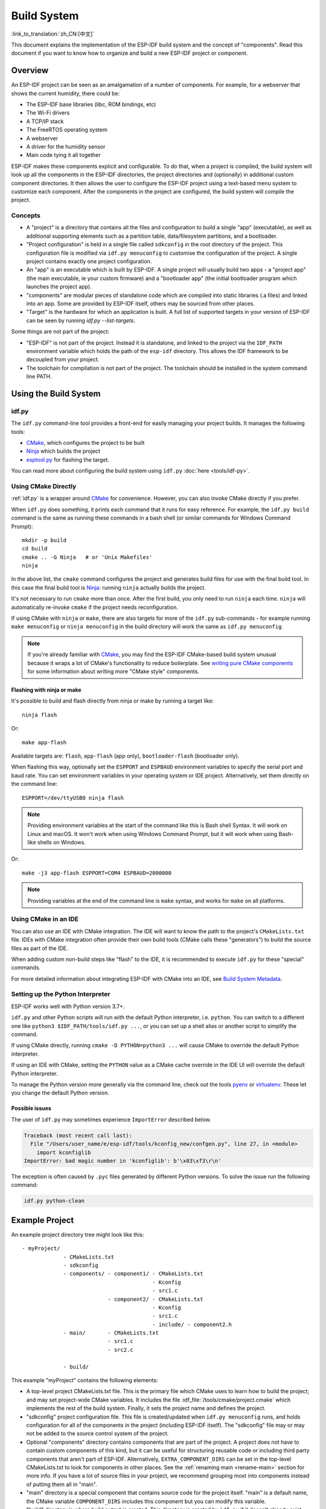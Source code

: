 Build System
************

:link_to_translation:`zh_CN:[中文]`

This document explains the implementation of the ESP-IDF build system and the concept of "components". Read this document if you want to know how to organize and build a new ESP-IDF project or component.

Overview
========

An ESP-IDF project can be seen as an amalgamation of a number of components. For example, for a webserver that shows the current humidity, there could be:

- The ESP-IDF base libraries (libc, ROM bindings, etc)
- The Wi-Fi drivers
- A TCP/IP stack
- The FreeRTOS operating system
- A webserver
- A driver for the humidity sensor
- Main code tying it all together

ESP-IDF makes these components explicit and configurable. To do that, when a project is compiled, the build system will look up all the components in the ESP-IDF directories, the project directories and (optionally) in additional custom component directories. It then allows the user to configure the ESP-IDF project using a text-based menu system to customize each component. After the components in the project are configured, the build system will compile the project.

Concepts
--------

- A "project" is a directory that contains all the files and configuration to build a single "app" (executable), as well as additional supporting elements such as a partition table, data/filesystem partitions, and a bootloader.

- "Project configuration" is held in a single file called ``sdkconfig`` in the root directory of the project. This configuration file is modified via ``idf.py menuconfig`` to customise the configuration of the project. A single project contains exactly one project configuration.

- An "app" is an executable which is built by ESP-IDF. A single project will usually build two apps - a "project app" (the main executable, ie your custom firmware) and a "bootloader app" (the initial bootloader program which launches the project app).

- "components" are modular pieces of standalone code which are compiled into static libraries (.a files) and linked into an app. Some are provided by ESP-IDF itself, others may be sourced from other places.

- "Target" is the hardware for which an application is built. A full list of supported targets in your version of ESP-IDF can be seen by running `idf.py --list-targets`.

Some things are not part of the project:

- "ESP-IDF" is not part of the project. Instead it is standalone, and linked to the project via the ``IDF_PATH`` environment variable which holds the path of the ``esp-idf`` directory. This allows the IDF framework to be decoupled from your project.

- The toolchain for compilation is not part of the project. The toolchain should be installed in the system command line PATH.

Using the Build System
======================

.. _idf.py:

idf.py
------

The ``idf.py`` command-line tool provides a front-end for easily managing your project builds. It manages the following tools:

- CMake_, which configures the project to be built
- Ninja_ which builds the project
- `esptool.py`_ for flashing the target.

You can read more about configuring the build system using ``idf.py`` :doc:`here <tools/idf-py>`.

Using CMake Directly
--------------------

:ref:`idf.py` is a wrapper around CMake_ for convenience. However, you can also invoke CMake directly if you prefer.

.. highlight:: bash

When ``idf.py`` does something, it prints each command that it runs for easy reference. For example, the ``idf.py build`` command is the same as running these commands in a bash shell (or similar commands for Windows Command Prompt)::

  mkdir -p build
  cd build
  cmake .. -G Ninja   # or 'Unix Makefiles'
  ninja

In the above list, the ``cmake`` command configures the project and generates build files for use with the final build tool. In this case the final build tool is Ninja_: running ``ninja`` actually builds the project.

It's not necessary to run ``cmake`` more than once. After the first build, you only need to run ``ninja`` each time. ``ninja`` will automatically re-invoke ``cmake`` if the project needs reconfiguration.

If using CMake with ``ninja`` or ``make``, there are also targets for more of the ``idf.py`` sub-commands - for example running ``make menuconfig`` or ``ninja menuconfig`` in the build directory will work the same as ``idf.py menuconfig``.

.. note::
   If you're already familiar with CMake_, you may find the ESP-IDF CMake-based build system unusual because it wraps a lot of CMake's functionality to reduce boilerplate. See `writing pure CMake components`_ for some information about writing more "CMake style" components.

.. _flash-with-ninja-or-make:

Flashing with ninja or make
^^^^^^^^^^^^^^^^^^^^^^^^^^^

It's possible to build and flash directly from ninja or make by running a target like::

  ninja flash

Or::

  make app-flash

Available targets are: ``flash``, ``app-flash`` (app only), ``bootloader-flash`` (bootloader only).

When flashing this way, optionally set the ``ESPPORT`` and ``ESPBAUD`` environment variables to specify the serial port and baud rate. You can set environment variables in your operating system or IDE project. Alternatively, set them directly on the command line::

  ESPPORT=/dev/ttyUSB0 ninja flash

.. note:: Providing environment variables at the start of the command like this is Bash shell Syntax. It will work on Linux and macOS. It won't work when using Windows Command Prompt, but it will work when using Bash-like shells on Windows.

Or::

  make -j3 app-flash ESPPORT=COM4 ESPBAUD=2000000

.. note:: Providing variables at the end of the command line is ``make`` syntax, and works for ``make`` on all platforms.

Using CMake in an IDE
---------------------

You can also use an IDE with CMake integration. The IDE will want to know the path to the project's ``CMakeLists.txt`` file. IDEs with CMake integration often provide their own build tools (CMake calls these "generators") to build the source files as part of the IDE.

When adding custom non-build steps like "flash" to the IDE, it is recommended to execute ``idf.py`` for these "special" commands.

For more detailed information about integrating ESP-IDF with CMake into an IDE, see `Build System Metadata`_.

.. _setting-python-interpreter:

Setting up the Python Interpreter
---------------------------------

ESP-IDF works well with Python version 3.7+.

``idf.py`` and other Python scripts will run with the default Python interpreter, i.e. ``python``. You can switch to a different one like ``python3 $IDF_PATH/tools/idf.py ...``, or you can set up a shell alias or another script to simplify the command.

If using CMake directly, running ``cmake -D PYTHON=python3 ...`` will cause CMake to override the default Python interpreter.

If using an IDE with CMake, setting the ``PYTHON`` value as a CMake cache override in the IDE UI will override the default Python interpreter.

To manage the Python version more generally via the command line, check out the tools pyenv_ or virtualenv_. These let you change the default Python version.

Possible issues
^^^^^^^^^^^^^^^^^^^^^

The user of ``idf.py`` may sometimes experience ``ImportError`` described below.

.. code-block:: none

    Traceback (most recent call last):
      File "/Users/user_name/e/esp-idf/tools/kconfig_new/confgen.py", line 27, in <module>
        import kconfiglib
    ImportError: bad magic number in 'kconfiglib': b'\x03\xf3\r\n'

The exception is often caused by ``.pyc`` files generated by different Python versions. To solve the issue run the following command:

.. code-block:: bash

    idf.py python-clean

.. _example-project-structure:

Example Project
===============

.. highlight:: none

An example project directory tree might look like this::

    - myProject/
                 - CMakeLists.txt
                 - sdkconfig
                 - components/ - component1/ - CMakeLists.txt
                                             - Kconfig
                                             - src1.c
                               - component2/ - CMakeLists.txt
                                             - Kconfig
                                             - src1.c
                                             - include/ - component2.h
                 - main/       - CMakeLists.txt
                               - src1.c
                               - src2.c

                 - build/

This example "myProject" contains the following elements:

- A top-level project CMakeLists.txt file. This is the primary file which CMake uses to learn how to build the project; and may set project-wide CMake variables. It includes the file :idf_file:`/tools/cmake/project.cmake` which implements the rest of the build system. Finally, it sets the project name and defines the project.

- "sdkconfig" project configuration file. This file is created/updated when ``idf.py menuconfig`` runs, and holds configuration for all of the components in the project (including ESP-IDF itself). The "sdkconfig" file may or may not be added to the source control system of the project.

- Optional "components" directory contains components that are part of the project. A project does not have to contain custom components of this kind, but it can be useful for structuring reusable code or including third party components that aren't part of ESP-IDF. Alternatively, ``EXTRA_COMPONENT_DIRS`` can be set in the top-level CMakeLists.txt to look for components in other places. See the :ref:`renaming main <rename-main>` section for more info. If you have a lot of source files in your project, we recommend grouping most into components instead of putting them all in "main".

- "main" directory is a special component that contains source code for the project itself. "main" is a default name, the CMake variable ``COMPONENT_DIRS`` includes this component but you can modify this variable.

- "build" directory is where build output is created. This directory is created by ``idf.py`` if it doesn't already exist. CMake configures the project and generates interim build files in this directory. Then, after the main build process is run, this directory will also contain interim object files and libraries as well as final binary output files. This directory is usually not added to source control or distributed with the project source code.

Component directories each contain a component ``CMakeLists.txt`` file. This file contains variable definitions to control the build process of the component, and its integration into the overall project. See `Component CMakeLists Files`_ for more details.

Each component may also include a ``Kconfig`` file defining the `component configuration`_ options that can be set via ``menuconfig``. Some components may also include ``Kconfig.projbuild`` and ``project_include.cmake`` files, which are special files for `overriding parts of the project`_.

Project CMakeLists File
=======================

Each project has a single top-level ``CMakeLists.txt`` file that contains build settings for the entire project. By default, the project CMakeLists can be quite minimal.

Minimal Example CMakeLists
--------------------------

.. highlight:: cmake

Minimal project::

      cmake_minimum_required(VERSION 3.5)
      include($ENV{IDF_PATH}/tools/cmake/project.cmake)
      project(myProject)

.. _project-mandatory-parts:

Mandatory Parts
---------------

The inclusion of these three lines, in the order shown above, is necessary for every project:

- ``cmake_minimum_required(VERSION 3.5)`` tells CMake the minimum version that is required to build the project. ESP-IDF is designed to work with CMake 3.5 or newer. This line must be the first line in the CMakeLists.txt file.
- ``include($ENV{IDF_PATH}/tools/cmake/project.cmake)`` pulls in the rest of the CMake functionality to configure the project, discover all the components, etc.
- ``project(myProject)`` creates the project itself, and specifies the project name. The project name is used for the final binary output files of the app - ie ``myProject.elf``, ``myProject.bin``. Only one project can be defined per CMakeLists file.

.. _optional_project_variable:

Optional Project Variables
--------------------------

These variables all have default values that can be overridden for custom behaviour. Look in :idf_file:`/tools/cmake/project.cmake` for all of the implementation details.

- ``COMPONENT_DIRS``: Directories to search for components. Defaults to ``IDF_PATH/components``, ``PROJECT_DIR/components``, and ``EXTRA_COMPONENT_DIRS``. Override this variable if you don't want to search for components in these places.

- ``EXTRA_COMPONENT_DIRS``: Optional list of additional directories to search for components. Paths can be relative to the project directory, or absolute.

- ``COMPONENTS``: A list of component names to build into the project. Defaults to all components found in the ``COMPONENT_DIRS`` directories. Use this variable to "trim down" the project for faster build times. Note that any component which "requires" another component via the REQUIRES or PRIV_REQUIRES arguments on component registration will automatically have it added to this list, so the ``COMPONENTS`` list can be very short.

Any paths in these variables can be absolute paths, or set relative to the project directory.

To set these variables, use the `cmake set command <cmake set_>`_ ie ``set(VARIABLE "VALUE")``. The ``set()`` commands should be placed after the ``cmake_minimum(...)`` line but before the ``include(...)`` line.

.. _rename-main:

Renaming ``main`` component
----------------------------

The build system provides special treatment to the ``main`` component. It is a component that gets automatically added to the build provided that it is in the expected location, PROJECT_DIR/main. All other components in the build are also added as its dependencies, saving the user from hunting down dependencies and providing a build that works right out of the box. Renaming the ``main`` component causes the loss of these behind-the-scenes heavy lifting, requiring the user to specify the location of the newly renamed component and manually specifying its dependencies. Specifically, the steps to renaming ``main`` are as follows:

1. Rename ``main`` directory.
2. Set ``EXTRA_COMPONENT_DIRS`` in the project CMakeLists.txt to include the renamed ``main`` directory.
3. Specify the dependencies in the renamed component's CMakeLists.txt file via REQUIRES or PRIV_REQUIRES arguments :ref:`on component registration<cmake_minimal_component_cmakelists>`.


Overriding default build specifications
---------------------------------------

The build sets some global build specifications (compile flags, definitions, etc.) that gets used in compiling all sources from all components.

.. highlight:: cmake

For example, one of the default build specifications set is the compile option ``-Wextra``. Suppose a user wants to use override this with ``-Wno-extra``,
it should be done after ``project()``::


    cmake_minimum_required(VERSION 3.5)
    include($ENV{IDF_PATH}/tools/cmake/project.cmake)
    project(myProject)

    idf_build_set_property(COMPILE_OPTIONS "-Wno-error" APPEND)

This ensures that the compile options set by the user won't be overriden by the default build specifications, since the latter are set inside ``project()``.

.. _component-directories:

Component CMakeLists Files
==========================

Each project contains one or more components. Components can be part of ESP-IDF, part of the project's own components directory, or added from custom component directories (:ref:`see above <component-directories>`).

A component is any directory in the ``COMPONENT_DIRS`` list which contains a ``CMakeLists.txt`` file.

Searching for Components
------------------------

The list of directories in ``COMPONENT_DIRS`` is searched for the project's components. Directories in this list can either be components themselves (ie they contain a `CMakeLists.txt` file), or they can be top-level directories whose sub-directories are components.

When CMake runs to configure the project, it logs the components included in the build. This list can be useful for debugging the inclusion/exclusion of certain components.

.. _cmake-components-same-name:

Multiple components with the same name
--------------------------------------

When ESP-IDF is collecting all the components to compile, it will do this in the order specified by ``COMPONENT_DIRS``; by default, this means ESP-IDF's internal components first (``IDF_PATH/components``), then any components in directories specified in ``EXTRA_COMPONENT_DIRS``, and finally the project's components (``PROJECT_DIR/components``). If two or more of these directories contain component sub-directories with the same name, the component in the last place searched is used. This allows, for example, overriding ESP-IDF components with a modified version by copying that component from the ESP-IDF components directory to the project components directory and then modifying it there. If used in this way, the ESP-IDF directory itself can remain untouched.

.. note:: If a component is overridden in an existing project by moving it to a new location, the project will not automatically see the new component path. Run ``idf.py reconfigure`` (or delete the project build folder) and then build again.

.. _cmake_minimal_component_cmakelists:

Minimal Component CMakeLists
----------------------------

.. highlight:: cmake

The minimal component ``CMakeLists.txt`` file simply registers the component to the build system using ``idf_component_register``::

  idf_component_register(SRCS "foo.c" "bar.c"
                         INCLUDE_DIRS "include"
                         REQUIRES mbedtls)

- ``SRCS`` is a list of source files (``*.c``, ``*.cpp``, ``*.cc``, ``*.S``). These source files will be compiled into the component library.
- ``INCLUDE_DIRS`` is a list of directories to add to the global include search path for any component which requires this component, and also the main source files.
- ``REQUIRES`` is not actually required, but it is very often required to declare what other components this component will use. See :ref:`component requirements`.

A library with the name of the component will be built and linked into the final app.

Directories are usually specified relative to the ``CMakeLists.txt`` file itself, although they can be absolute.

There are other arguments that can be passed to ``idf_component_register``. These arguments are discussed :ref:`here<cmake-component-register>`.

See `example component requirements`_ and  `example component CMakeLists`_ for more complete component ``CMakeLists.txt`` examples.

.. _component variables:

Preset Component Variables
--------------------------

The following component-specific variables are available for use inside component CMakeLists, but should not be modified:

- ``COMPONENT_DIR``: The component directory. Evaluates to the absolute path of the directory containing ``CMakeLists.txt``. The component path cannot contain spaces. This is the same as the ``CMAKE_CURRENT_SOURCE_DIR`` variable.
- ``COMPONENT_NAME``: Name of the component. Same as the name of the component directory.
- ``COMPONENT_ALIAS``: Alias of the library created internally by the build system for the component.
- ``COMPONENT_LIB``: Name of the library created internally by the build system for the component.

The following variables are set at the project level, but available for use in component CMakeLists:

- ``CONFIG_*``: Each value in the project configuration has a corresponding variable available in cmake. All names begin with ``CONFIG_``. :doc:`More information here </api-reference/kconfig>`.
- ``ESP_PLATFORM``: Set to 1 when the CMake file is processed within ESP-IDF build system.

Build/Project Variables
------------------------

The following are some project/build variables that are available as build properties and whose values can be queried using ``idf_build_get_property``
from the component CMakeLists.txt:

- ``PROJECT_NAME``: Name of the project, as set in project CMakeLists.txt file.
- ``PROJECT_DIR``: Absolute path of the project directory containing the project CMakeLists. Same as the ``CMAKE_SOURCE_DIR`` variable.
- ``COMPONENTS``: Names of all components that are included in this build, formatted as a semicolon-delimited CMake list.
- ``IDF_VER``: Git version of ESP-IDF (produced by ``git describe``)
- ``IDF_VERSION_MAJOR``, ``IDF_VERSION_MINOR``, ``IDF_VERSION_PATCH``: Components of ESP-IDF version, to be used in conditional expressions. Note that this information is less precise than that provided by ``IDF_VER`` variable. ``v4.0-dev-*``, ``v4.0-beta1``, ``v4.0-rc1`` and ``v4.0`` will all have the same values of ``IDF_VERSION_*`` variables, but different ``IDF_VER`` values.
- ``IDF_TARGET``: Name of the target for which the project is being built.
- ``PROJECT_VER``: Project version.

  * If :ref:`CONFIG_APP_PROJECT_VER_FROM_CONFIG` option is set, the value of :ref:`CONFIG_APP_PROJECT_VER` will be used.
  * Else, if ``PROJECT_VER`` variable is set in project CMakeLists.txt file, its value will be used.
  * Else, if the ``PROJECT_DIR/version.txt`` exists, its contents will be used as ``PROJECT_VER``.
  * Else, if the project is located inside a Git repository, the output of git describe will be used.
  * Otherwise, ``PROJECT_VER`` will be "1".

Other build properties are listed :ref:`here<cmake-build-properties>`.

.. _component_build_control:

Controlling Component Compilation
---------------------------------

.. highlight:: cmake

To pass compiler options when compiling source files belonging to a particular component, use the `target_compile_options`_ function::

  target_compile_options(${COMPONENT_LIB} PRIVATE -Wno-unused-variable)

To apply the compilation flags to a single source file, use the CMake `set_source_files_properties`_ command::

    set_source_files_properties(mysrc.c
        PROPERTIES COMPILE_FLAGS
        -Wno-unused-variable
    )

This can be useful if there is upstream code that emits warnings.

When using these commands, place them after the call to ``idf_component_register`` in the component CMakeLists file.

.. _component-configuration:

Component Configuration
=======================

Each component can also have a ``Kconfig`` file, alongside ``CMakeLists.txt``. This contains configuration settings to add to the configuration menu for this component.

These settings are found under the "Component Settings" menu when menuconfig is run.

To create a component Kconfig file, it is easiest to start with one of the Kconfig files distributed with ESP-IDF.

For an example, see `Adding conditional configuration`_.

Preprocessor Definitions
========================

The ESP-IDF build system adds the following C preprocessor definitions on the command line:

- ``ESP_PLATFORM`` : Can be used to detect that build happens within ESP-IDF.
- ``IDF_VER`` : Defined to a git version string.  E.g. ``v2.0`` for a tagged release or ``v1.0-275-g0efaa4f`` for an arbitrary commit.

.. _component requirements:

Component Requirements
======================

When compiling each component, the ESP-IDF build system recursively evaluates its dependencies. This means each component needs to declare the components that it depends on ("requires").

When writing a component
------------------------

.. code-block:: cmake

   idf_component_register(...
                          REQUIRES mbedtls
                          PRIV_REQUIRES console spiffs)

- ``REQUIRES`` should be set to all components whose header files are #included from the *public* header files of this component.

- ``PRIV_REQUIRES`` should be set to all components whose header files are #included from *any source files* in this component, unless already listed in ``REQUIRES``. Also any component which is required to be linked in order for this component to function correctly.

- The values of ``REQUIRES`` and ``PRIV_REQUIRES`` should not depend on any configuration choices (``CONFIG_xxx`` macros). This is because requirements are expanded before configuration is loaded. Other component variables (like include paths or source files) can depend on configuration choices.

- Not setting either or both ``REQUIRES`` variables is fine. If the component has no requirements except for the `Common component requirements`_ needed for RTOS, libc, etc.

If a components only supports some target chips (values of ``IDF_TARGET``) then it can specify ``REQUIRED_IDF_TARGETS`` in the ``idf_component_register`` call to express these requirements. In this case the build system will generate an error if the component is included into the build, but does not support the selected target.

.. note:: In CMake terms, ``REQUIRES`` & ``PRIV_REQUIRES`` are approximate wrappers around the CMake functions ``target_link_libraries(... PUBLIC ...)`` and ``target_link_libraries(... PRIVATE ...)``.

.. _example component requirements:

Example of component requirements
---------------------------------

Imagine there is a ``car`` component, which uses the ``engine`` component, which uses the ``spark_plug`` component:

.. code-block:: none

    - autoProject/
                 - CMakeLists.txt
                 - components/ - car/ - CMakeLists.txt
                                         - car.c
                                         - car.h
                               - engine/ - CMakeLists.txt
                                         - engine.c
                                         - include/ - engine.h
                               - spark_plug/  - CMakeLists.txt
                                              - spark_plug.c
                                              - spark_plug.h

Car component
^^^^^^^^^^^^^

.. highlight:: c

The ``car.h`` header file is the public interface for the ``car`` component. This header includes ``engine.h`` directly because it uses some declarations from this header::

  /* car.h */
  #include "engine.h"

  #ifdef ENGINE_IS_HYBRID
  #define CAR_MODEL "Hybrid"
  #endif

And car.c includes ``car.h`` as well::

  /* car.c */
  #include "car.h"

This means the ``car/CMakeLists.txt`` file needs to declare that ``car`` requires ``engine``:

.. code-block:: cmake

  idf_component_register(SRCS "car.c"
                    INCLUDE_DIRS "."
                    REQUIRES engine)

- ``SRCS`` gives the list of source files in the ``car`` component.
- ``INCLUDE_DIRS`` gives the list of public include directories for this component. Because the public interface is ``car.h``, the directory containing ``car.h`` is listed here.
- ``REQUIRES`` gives the list of components required by the public interface of this component. Because ``car.h`` is a public header and includes a header from ``engine``, we include ``engine`` here. This makes sure that any other component which includes ``car.h`` will be able to recursively include the required ``engine.h`` also.

Engine component
^^^^^^^^^^^^^^^^

.. highlight:: c

The ``engine`` component also has a public header file ``include/engine.h``, but this header is simpler::

  /* engine.h */
  #define ENGINE_IS_HYBRID

  void engine_start(void);

The implementation is in ``engine.c``::

  /* engine.c */
  #include "engine.h"
  #include "spark_plug.h"

  ...

In this component, ``engine`` depends on ``spark_plug`` but this is a private dependency. ``spark_plug.h`` is needed to compile ``engine.c``, but not needed to include ``engine.h``.

This means that the ``engine/CMakeLists.txt`` file can use ``PRIV_REQUIRES``:

.. code-block:: cmake

  idf_component_register(SRCS "engine.c"
                    INCLUDE_DIRS "include"
                    PRIV_REQUIRES spark_plug)

As a result, source files in the ``car`` component don't need the ``spark_plug`` include directories added to their compiler search path. This can speed up compilation, and stops compiler command lines from becoming longer than necessary.

Spark Plug Component
^^^^^^^^^^^^^^^^^^^^

The ``spark_plug`` component doesn't depend on anything else. It has a public header file ``spark_plug.h``, but this doesn't include headers from any other components.

This means that the ``spark_plug/CMakeLists.txt`` file doesn't need any ``REQUIRES`` or ``PRIV_REQUIRES`` clauses:

.. code-block:: cmake

  idf_component_register(SRCS "spark_plug.c"
                    INCLUDE_DIRS ".")


Source File Include Directories
-------------------------------

Each component's source file is compiled with these include path directories, as specified in the passed arguments to ``idf_component_register``:

.. code-block:: cmake

  idf_component_register(..
                         INCLUDE_DIRS "include"
                         PRIV_INCLUDE_DIRS "other")


- The current component's ``INCLUDE_DIRS`` and ``PRIV_INCLUDE_DIRS``.
- The ``INCLUDE_DIRS`` belonging to all other components listed in the ``REQUIRES`` and ``PRIV_REQUIRES`` parameters (ie all the current component's public and private dependencies).
- Recursively, all of the ``INCLUDE_DIRS`` of those components ``REQUIRES`` lists (ie all public dependencies of this component's dependencies, recursively expanded).

Main component requirements
---------------------------

The component named ``main`` is special because it automatically requires all other components in the build. So it's not necessary to pass ``REQUIRES`` or ``PRIV_REQUIRES`` to this component. See :ref:`renaming main <rename-main>` for a description of what needs to be changed if no longer using the ``main`` component.

.. _component-common-requirements:

Common component requirements
-----------------------------

To avoid duplication, every component automatically requires some "common" IDF components even if they are not mentioned explicitly. Headers from these components can always be included.

The list of common components is: cxx, newlib, freertos, esp_hw_support, heap, log, lwip, soc, hal, esp_rom, esp_common, esp_system.

Including components in the build
----------------------------------

- By default, every component is included in the build.
- If you set the ``COMPONENTS`` variable to a minimal list of components used directly by your project, then the build will expand to also include required components. The full list of components will be:

  - Components mentioned explicitly in ``COMPONENTS``.
  - Those components' requirements (evaluated recursively).
  - The "common" components that every component depends on.

- Setting ``COMPONENTS`` to the minimal list of required components can significantly reduce compile times.

.. _component-circular-dependencies:

Circular Dependencies
---------------------

It's possible for a project to contain Component A that requires (``REQUIRES`` or ``PRIV_REQUIRES``) Component B, and Component B that requires Component A. This is known as a dependency cycle or a circular dependency.

CMake will usually handle circular dependencies automatically by repeating the component library names twice on the linker command line. However this strategy doesn't always work, and it's possible the build will fail with a linker error about "Undefined reference to ...", referencing a symbol defined by one of the components inside the circular dependency. This is particularly likely if there is a large circular dependency, i.e. A->B->C->D->A.

The best solution is to restructure the components to remove the circular dependency. In most cases, a software architecture without circular dependencies has desirable properties of modularity and clean layering and will be more maintainable in the long term. However, removing circular dependencies is not always possible.

To bypass a linker error caused by a circular dependency, the simplest workaround is to increase the CMake `LINK_INTERFACE_MULTIPLICITY`_ property of one of the component libraries. This causes CMake to repeat this library and its dependencies more than two times on the linker command line.

For example:

.. code-block:: cmake

    set_property(TARGET ${COMPONENT_LIB} APPEND PROPERTY LINK_INTERFACE_MULTIPLICITY 3)

- This line should be placed after ``idf_component_register`` in the component CMakeLists.txt file.
- If possible, place this line in the component that creates the circular dependency by depending on a lot of other components. However, the line can be placed inside any component that is part of the cycle. Choosing the component that owns the source file shown in the linker error message, or the component that defines the symbol(s) mentioned in the linker error message, is a good place to start.
- Usually increasing the value to 3 (default is 2) is enough, but if this doesn't work then try increasing the number further.
- Adding this option will make the linker command line longer, and the linking stage slower.

Advanced Workaround: Undefined Symbols
^^^^^^^^^^^^^^^^^^^^^^^^^^^^^^^^^^^^^^

If only one or two symbols is causing a circular dependency, and all other dependencies are linear, then there is an alternative method to avoid linker errors: Specify the specific symbols required for the "reverse" dependency as undefined symbols at link time.

For example, if component A depends on component B but component B also needs to reference ``reverse_ops`` from component A (but nothing else), then you can add a line like the following to the component B CMakeLists.txt to resolve the cycle at link time:

.. code-block:: cmake

    # This symbol is provided by 'Component A' at link time
    target_link_libraries(${COMPONENT_LIB} INTERFACE "-u reverse_ops")

- The ``-u`` argument means that the linker will always include this symbol in the link, regardless of dependency ordering.
- This line should be placed after ``idf_component_register`` in the component CMakeLists.txt file.
- If 'Component B' doesn't need to access any headers of 'Component A', only link to a few symbol(s), then this line can be used instead of any ``REQUIRES`` from B to A. This further simplifies the component structure in the build system.

See the `target_link_libraries`_ documentation for more information about this CMake function.

.. _component-requirements-implementation:

Requirements in the build system implementation
-----------------------------------------------

- Very early in the CMake configuration process, the script ``expand_requirements.cmake`` is run. This script does a partial evaluation of all component CMakeLists.txt files and builds a graph of component requirements (this :ref:`graph may have cycles <component-circular-dependencies>`). The graph is used to generate a file ``component_depends.cmake`` in the build directory.
- The main CMake process then includes this file and uses it to determine the list of components to include in the build (internal ``BUILD_COMPONENTS`` variable). The ``BUILD_COMPONENTS`` variable is sorted so dependencies are listed first, however as the component dependency graph has cycles this cannot be guaranteed for all components. The order should be deterministic given the same set of components and component dependencies.
- The value of ``BUILD_COMPONENTS`` is logged by CMake as "Component names: "
- Configuration is then evaluated for the components included in the build.
- Each component is included in the build normally and the CMakeLists.txt file is evaluated again to add the component libraries to the build.

Component Dependency Order
^^^^^^^^^^^^^^^^^^^^^^^^^^

The order of components in the ``BUILD_COMPONENTS`` variable determines other orderings during the build:

- Order that :ref:`project_include.cmake` files are included into the project.
- Order that the list of header paths is generated for compilation (via ``-I`` argument). (Note that for a given component's source files, only that component's dependency's header paths are passed to the compiler.)

.. _override_project_config:

Overriding Parts of the Project
===============================

.. _project_include.cmake:

project_include.cmake
---------------------

For components that have build requirements which must be evaluated before any component CMakeLists files are evaluated, you can create a file called ``project_include.cmake`` in the component directory. This CMake file is included when ``project.cmake`` is evaluating the entire project.

``project_include.cmake`` files are used inside ESP-IDF, for defining project-wide build features such as ``esptool.py`` command line arguments and the ``bootloader`` "special app".

Unlike component ``CMakeLists.txt`` files, when including a ``project_include.cmake`` file the current source directory (``CMAKE_CURRENT_SOURCE_DIR`` and working directory) is the project directory. Use the variable ``COMPONENT_DIR`` for the absolute directory of the component.

Note that ``project_include.cmake`` isn't necessary for the most common component uses - such as adding include directories to the project, or ``LDFLAGS`` to the final linking step. These values can be customised via the ``CMakeLists.txt`` file itself. See `Optional Project Variables`_ for details.

``project_include.cmake`` files are included in the order given in ``BUILD_COMPONENTS`` variable (as logged by CMake). This means that a component's ``project_include.cmake`` file will be included after it's all dependencies' ``project_include.cmake`` files, unless both components are part of a dependency cycle. This is important if a ``project_include.cmake`` file relies on variables set by another component. See also :ref:`above<component-requirements-implementation>`.

Take great care when setting variables or targets in a ``project_include.cmake`` file. As the values are included into the top-level project CMake pass, they can influence or break functionality across all components!

KConfig.projbuild
-----------------

This is an equivalent to ``project_include.cmake`` for :ref:`component-configuration` KConfig files. If you want to include configuration options at the top-level of menuconfig, rather than inside the "Component Configuration" sub-menu, then these can be defined in the KConfig.projbuild file alongside the ``CMakeLists.txt`` file.

Take care when adding configuration values in this file, as they will be included across the entire project configuration. Where possible, it's generally better to create a KConfig file for :ref:`component-configuration`.

``project_include.cmake`` files are used inside ESP-IDF, for defining project-wide build features such as ``esptool.py`` command line arguments and the ``bootloader`` "special app".

.. _config_only_component:

Configuration-Only Components
=============================

Special components which contain no source files, only ``Kconfig.projbuild`` and ``KConfig``, can have a one-line ``CMakeLists.txt`` file which calls the function ``idf_component_register()`` with no arguments specified. This function will include the component in the project build, but no library will be built *and* no header files will be added to any include paths.

Debugging CMake
===============

For full details about CMake_ and CMake commands, see the `CMake v3.5 documentation`_.

Some tips for debugging the ESP-IDF CMake-based build system:

- When CMake runs, it prints quite a lot of diagnostic information including lists of components and component paths.
- Running ``cmake -DDEBUG=1`` will produce more verbose diagnostic output from the IDF build system.
- Running ``cmake`` with the ``--trace`` or ``--trace-expand`` options will give a lot of information about control flow. See the `cmake command line documentation`_.

When included from a project CMakeLists file, the ``project.cmake`` file defines some utility modules and global variables and then sets ``IDF_PATH`` if it was not set in the system environment.

It also defines an overridden custom version of the built-in CMake_ ``project`` function. This function is overridden to add all of the ESP-IDF specific project functionality.

.. _warn-undefined-variables:

Warning On Undefined Variables
------------------------------

By default, ``idf.py`` passes the ``--warn-uninitialized`` flag to CMake_ so it will print a warning if an undefined variable is referenced in the build. This can be very useful to find buggy CMake files.

If you don't want this behaviour, it can be disabled by passing ``--no-warnings`` to ``idf.py``.

Browse the :idf_file:`/tools/cmake/project.cmake` file and supporting functions in :idf:`/tools/cmake/` for more details.

.. _component_cmakelists_example:

Example Component CMakeLists
============================

Because the build environment tries to set reasonable defaults that will work most of the time, component ``CMakeLists.txt`` can be very small or even empty (see `Minimal Component CMakeLists`_). However, overriding `component variables`_ is usually required for some functionality.

Here are some more advanced examples of component CMakeLists files.

.. _add_conditional_config:

Adding conditional configuration
--------------------------------

The configuration system can be used to conditionally compile some files depending on the options selected in the project configuration.

.. highlight:: none

``Kconfig``::

    config FOO_ENABLE_BAR
        bool "Enable the BAR feature."
        help
            This enables the BAR feature of the FOO component.

``CMakeLists.txt``::

    set(srcs "foo.c" "more_foo.c")

    if(CONFIG_FOO_ENABLE_BAR)
        list(APPEND srcs "bar.c")
    endif()

   idf_component_register(SRCS "${srcs}"
                        ...)

This example makes use of the CMake `if <cmake if_>`_ function and `list APPEND <cmake list_>`_ function.

This can also be used to select or stub out an implementation, as such:

``Kconfig``::

    config ENABLE_LCD_OUTPUT
        bool "Enable LCD output."
        help
            Select this if your board has a LCD.

    config ENABLE_LCD_CONSOLE
        bool "Output console text to LCD"
        depends on ENABLE_LCD_OUTPUT
        help
            Select this to output debugging output to the lcd

    config ENABLE_LCD_PLOT
        bool "Output temperature plots to LCD"
        depends on ENABLE_LCD_OUTPUT
        help
            Select this to output temperature plots

.. highlight:: cmake

``CMakeLists.txt``::

    if(CONFIG_ENABLE_LCD_OUTPUT)
       set(srcs lcd-real.c lcd-spi.c)
    else()
       set(srcs lcd-dummy.c)
    endif()

    # We need font if either console or plot is enabled
    if(CONFIG_ENABLE_LCD_CONSOLE OR CONFIG_ENABLE_LCD_PLOT)
       list(APPEND srcs "font.c")
    endif()

    idf_component_register(SRCS "${srcs}"
                        ...)

Conditions which depend on the target
-------------------------------------

The current target is available to CMake files via ``IDF_TARGET`` variable.

In addition to that, if target ``xyz`` is used (``IDF_TARGET=xyz``), then Kconfig variable ``CONFIG_IDF_TARGET_XYZ`` will be set.

Note that component dependencies may depend on ``IDF_TARGET`` variable, but not on Kconfig variables. Also one can not use Kconfig variables in ``include`` statements in CMake files, but ``IDF_TARGET`` can be used in such context.


Source Code Generation
----------------------

Some components will have a situation where a source file isn't supplied with the component itself but has to be generated from another file. Say our component has a header file that consists of the converted binary data of a BMP file, converted using a hypothetical tool called bmp2h. The header file is then included in as C source file called graphics_lib.c::

    add_custom_command(OUTPUT logo.h
         COMMAND bmp2h -i ${COMPONENT_DIR}/logo.bmp -o log.h
         DEPENDS ${COMPONENT_DIR}/logo.bmp
         VERBATIM)

    add_custom_target(logo DEPENDS logo.h)
    add_dependencies(${COMPONENT_LIB} logo)

    set_property(DIRECTORY "${COMPONENT_DIR}" APPEND PROPERTY
         ADDITIONAL_MAKE_CLEAN_FILES logo.h)

This answer is adapted from the `CMake FAQ entry <cmake faq generated files_>`_, which contains some other examples that will also work with ESP-IDF builds.

In this example, logo.h will be generated in the current directory (the build directory) while logo.bmp comes with the component and resides under the component path. Because logo.h is a generated file, it should be cleaned when the project is cleaned. For this reason it is added to the `ADDITIONAL_MAKE_CLEAN_FILES`_ property.

.. note::

   If generating files as part of the project CMakeLists.txt file, not a component CMakeLists.txt, then use build property ``PROJECT_DIR`` instead of ``${COMPONENT_DIR}`` and ``${PROJECT_NAME}.elf`` instead of ``${COMPONENT_LIB}``.)

If a a source file from another component included ``logo.h``, then ``add_dependencies`` would need to be called to add a dependency between the two components, to ensure that the component source files were always compiled in the correct order.

.. _cmake_embed_data:

Embedding Binary Data
---------------------

Sometimes you have a file with some binary or text data that you'd like to make available to your component - but you don't want to reformat the file as C source.

You can specify argument ``EMBED_FILES`` in the component registration, giving space-delimited names of the files to embed::

  idf_component_register(...
                         EMBED_FILES server_root_cert.der)

Or if the file is a string, you can use the variable ``EMBED_TXTFILES``. This will embed the contents of the text file as a null-terminated string::

  idf_component_register(...
                         EMBED_TXTFILES server_root_cert.pem)

.. highlight:: c

The file's contents will be added to the .rodata section in flash, and are available via symbol names as follows::

  extern const uint8_t server_root_cert_pem_start[] asm("_binary_server_root_cert_pem_start");
  extern const uint8_t server_root_cert_pem_end[]   asm("_binary_server_root_cert_pem_end");

The names are generated from the full name of the file, as given in ``EMBED_FILES``. Characters /, ., etc. are replaced with underscores. The _binary prefix in the symbol name is added by objcopy and is the same for both text and binary files.

.. highlight:: cmake

To embed a file into a project, rather than a component, you can call the function ``target_add_binary_data`` like this::

  target_add_binary_data(myproject.elf "main/data.bin" TEXT)

Place this line after the ``project()`` line in your project CMakeLists.txt file. Replace ``myproject.elf`` with your project name. The final argument can be ``TEXT`` to embed a null-terminated string, or ``BINARY`` to embed the content as-is.

For an example of using this technique, see the "main" component of the file_serving example :example_file:`protocols/http_server/file_serving/main/CMakeLists.txt` - two files are loaded at build time and linked into the firmware.

.. highlight:: cmake

It is also possible embed a generated file::

  add_custom_command(OUTPUT my_processed_file.bin
                    COMMAND my_process_file_cmd my_unprocessed_file.bin)
  target_add_binary_data(my_target "my_processed_file.bin" BINARY)

In the example above, ``my_processed_file.bin`` is generated from ``my_unprocessed_file.bin`` through some command ``my_process_file_cmd``, then embedded into the target.

To specify a dependence on a target, use the ``DEPENDS`` argument::

  add_custom_target(my_process COMMAND ...)
  target_add_binary_data(my_target "my_embed_file.bin" BINARY DEPENDS my_process)

The ``DEPENDS`` argument to ``target_add_binary_data`` ensures that the target executes first.

Code and Data Placements
------------------------

ESP-IDF has a feature called linker script generation that enables components to define where its code and data will be placed in memory through linker fragment files. These files are processed by the build system, and is used to augment the linker script used for linking app binary. See :doc:`Linker Script Generation <linker-script-generation>` for a quick start guide as well as a detailed discussion of the mechanism.

.. _component-build-full-override:

Fully Overriding The Component Build Process
--------------------------------------------

.. highlight:: cmake

Obviously, there are cases where all these recipes are insufficient for a certain component, for example when the component is basically a wrapper around another third-party component not originally intended to be compiled under this build system. In that case, it's possible to forego the ESP-IDF build system entirely by using a CMake feature called ExternalProject_. Example component CMakeLists::

  # External build process for quirc, runs in source dir and
  # produces libquirc.a
  externalproject_add(quirc_build
      PREFIX ${COMPONENT_DIR}
      SOURCE_DIR ${COMPONENT_DIR}/quirc
      CONFIGURE_COMMAND ""
      BUILD_IN_SOURCE 1
      BUILD_COMMAND make CC=${CMAKE_C_COMPILER} libquirc.a
      INSTALL_COMMAND ""
      )

   # Add libquirc.a to the build process
   add_library(quirc STATIC IMPORTED GLOBAL)
   add_dependencies(quirc quirc_build)

   set_target_properties(quirc PROPERTIES IMPORTED_LOCATION
        ${COMPONENT_DIR}/quirc/libquirc.a)
   set_target_properties(quirc PROPERTIES INTERFACE_INCLUDE_DIRECTORIES
        ${COMPONENT_DIR}/quirc/lib)

   set_directory_properties( PROPERTIES ADDITIONAL_MAKE_CLEAN_FILES
        "${COMPONENT_DIR}/quirc/libquirc.a")

(The above CMakeLists.txt can be used to create a component named ``quirc`` that builds the quirc_ project using its own Makefile.)

- ``externalproject_add`` defines an external build system.

  - ``SOURCE_DIR``, ``CONFIGURE_COMMAND``, ``BUILD_COMMAND`` and ``INSTALL_COMMAND`` should always be set. ``CONFIGURE_COMMAND`` can be set to an empty string if the build system has no "configure" step. ``INSTALL_COMMAND`` will generally be empty for ESP-IDF builds.
  - Setting ``BUILD_IN_SOURCE`` means the build directory is the same as the source directory. Otherwise you can set ``BUILD_DIR``.
  - Consult the ExternalProject_ documentation for more details about ``externalproject_add()``

- The second set of commands adds a library target, which points to the "imported" library file built by the external system. Some properties need to be set in order to add include directories and tell CMake where this file is.
- Finally, the generated library is added to `ADDITIONAL_MAKE_CLEAN_FILES`_. This means ``make clean`` will delete this library. (Note that the other object files from the build won't be deleted.)

.. only:: esp32

   .. note:: When using an external build process with PSRAM, remember to add ``-mfix-esp32-psram-cache-issue`` to the C compiler arguments. See :ref:`CONFIG_SPIRAM_CACHE_WORKAROUND` for details of this flag.

.. _ADDITIONAL_MAKE_CLEAN_FILES_note:

ExternalProject dependencies, clean builds
^^^^^^^^^^^^^^^^^^^^^^^^^^^^^^^^^^^^^^^^^^

CMake has some unusual behaviour around external project builds:

- `ADDITIONAL_MAKE_CLEAN_FILES`_ only works when "make" is used as the build system. If Ninja_ or an IDE build system is used, it won't delete these files when cleaning.
- However, the ExternalProject_ configure & build commands will *always* be re-run after a clean is run.
- Therefore, there are two alternative recommended ways to configure the external build command:

    1. Have the external ``BUILD_COMMAND`` run a full clean compile of all sources. The build command will be run if any of the dependencies passed to ``externalproject_add`` with ``DEPENDS`` have changed, or if this is a clean build (ie any of ``idf.py clean``, ``ninja clean``, or ``make clean`` was run.)
    2. Have the external ``BUILD_COMMAND`` be an incremental build command. Pass the parameter ``BUILD_ALWAYS 1`` to ``externalproject_add``. This means the external project will be built each time a build is run, regardless of dependencies. This is only recommended if the external project has correct incremental build behaviour, and doesn't take too long to run.

The best of these approaches for building an external project will depend on the project itself, its build system, and whether you anticipate needing to frequently recompile the project.

.. _custom-sdkconfig-defaults:

Custom sdkconfig defaults
=========================

For example projects or other projects where you don't want to specify a full sdkconfig configuration, but you do want to override some key values from the ESP-IDF defaults, it is possible to create a file ``sdkconfig.defaults`` in the project directory. This file will be used when creating a new config from scratch, or when any new config value hasn't yet been set in the ``sdkconfig`` file.

To override the name of this file or to specify multiple files, set the ``SDKCONFIG_DEFAULTS`` environment variable or set ``SDKCONFIG_DEFAULTS`` in top-level CMakeLists.txt. If specifying multiple files, use semicolon as the list separator. File names not specified as full paths are resolved relative to current project.

Some of the IDF examples include a ``sdkconfig.ci`` file. This is part of the continuous integration (CI) test framework and is ignored by the normal build process.

Target-dependent sdkconfig defaults
-----------------------------------

In addition to ``sdkconfig.defaults`` file, build system will also load defaults from ``sdkconfig.defaults.TARGET_NAME`` file, where ``TARGET_NAME`` is the value of ``IDF_TARGET``. For example, for ``esp32`` target, default settings will be taken from ``sdkconfig.defaults`` first, and then from ``sdkconfig.defaults.esp32``.

If ``SDKCONFIG_DEFAULTS`` is used to override the name of defaults file/files, the name of target-specific defaults file will be derived from ``SDKCONFIG_DEFAULTS`` value/values using the rule above.

.. _flash_parameters:

Flash arguments
===============

There are some scenarios that we want to flash the target board without IDF. For this case we want to save the built binaries, esptool.py and esptool write_flash arguments. It's simple to write a script to save binaries and esptool.py.

After running a project build, the build directory contains binary output files (``.bin`` files) for the project and also the following flashing data files:

- ``flash_project_args`` contains arguments to flash the entire project (app, bootloader, partition table, PHY data if this is configured).
- ``flash_app_args`` contains arguments to flash only the app.
- ``flash_bootloader_args`` contains arguments to flash only the bootloader.

.. highlight:: bash

You can pass any of these flasher argument files to ``esptool.py`` as follows::

  python esptool.py --chip esp32 write_flash @build/flash_project_args

Alternatively, it is possible to manually copy the parameters from the argument file and pass them on the command line.

The build directory also contains a generated file ``flasher_args.json`` which contains project flash information, in JSON format. This file is used by ``idf.py`` and can also be used by other tools which need information about the project build.

Building the Bootloader
=======================

The bootloader is a special "subproject" inside :idf:`/components/bootloader/subproject`. It has its own project CMakeLists.txt file and builds separate .ELF and .BIN files to the main project. However it shares its configuration and build directory with the main project.

The subproject is inserted as an external project from the top-level project, by the file :idf_file:`/components/bootloader/project_include.cmake`. The main build process runs CMake for the subproject, which includes discovering components (a subset of the main components) and generating a bootloader-specific config (derived from the main ``sdkconfig``).

.. _write-pure-component:

Writing Pure CMake Components
=============================

The ESP-IDF build system "wraps" CMake with the concept of "components", and helper functions to automatically integrate these components into a project build.

However, underneath the concept of "components" is a full CMake build system. It is also possible to make a component which is pure CMake.

.. highlight:: cmake

Here is an example minimal "pure CMake" component CMakeLists file for a component named ``json``::

  add_library(json STATIC
  cJSON/cJSON.c
  cJSON/cJSON_Utils.c)

  target_include_directories(json PUBLIC cJSON)

- This is actually an equivalent declaration to the IDF ``json`` component :idf_file:`/components/json/CMakeLists.txt`.
- This file is quite simple as there are not a lot of source files. For components with a large number of files, the globbing behaviour of ESP-IDF's component logic can make the component CMakeLists style simpler.)
- Any time a component adds a library target with the component name, the ESP-IDF build system will automatically add this to the build, expose public include directories, etc. If a component wants to add a library target with a different name, dependencies will need to be added manually via CMake commands.

Using Third-Party CMake Projects with Components
================================================

CMake is used for a lot of open-source C and C++ projects — code that users can tap into for their applications. One of the benefits of having a CMake build system is the ability to import these third-party projects, sometimes even without modification! This allows for users to be able to get functionality that may not yet be provided by a component, or use another library for the same functionality.

.. highlight:: cmake

Importing a library might look like this for a hypothetical library ``foo`` to be used in the ``main`` component::

  # Register the component
  idf_component_register(...)

  # Set values of hypothetical variables that control the build of `foo`
  set(FOO_BUILD_STATIC OFF)
  set(FOO_BUILD_TESTS OFF)

  # Create and import the library targets
  add_subdirectory(foo)

  # Publicly link `foo` to `main` component
  target_link_libraries(main PUBLIC foo)

For an actual example, take a look at :example:`build_system/cmake/import_lib`. Take note that what needs to be done in order to import the library may vary. It is recommended to read up on the library's documentation for instructions on how to import it from other projects. Studying the library's CMakeLists.txt and build structure can also be helpful.

It is also possible to wrap a third-party library to be used as a component in this manner. For example, the :component:`mbedtls` component is a wrapper for Espressif's fork of `mbedtls <https://github.com/ARMmbed/mbedtls>`_. See its :component_file:`component CMakeLists.txt <mbedtls/CMakeLists.txt>`.

The CMake variable ``ESP_PLATFORM`` is set to 1 whenever the ESP-IDF build system is being used. Tests such as ``if (ESP_PLATFORM)`` can be used in generic CMake code if special IDF-specific logic is required.

Using ESP-IDF components from external libraries
------------------------------------------------

The above example assumes that the external library ``foo`` (or ``tinyxml`` in the case of the ``import_lib`` example) doesn't need to use any ESP-IDF APIs apart from common APIs such as libc, libstdc++, etc. If the external library needs to use APIs provided by other ESP-IDF components, this needs to be specified in the external CMakeLists.txt file by adding a dependency on the library target ``idf::<componentname>``.

For example, in the ``foo/CMakeLists.txt`` file::

  add_library(foo bar.c fizz.cpp buzz.cpp)

  if(ESP_PLATFORM)
    # On ESP-IDF, bar.c needs to include esp_spi_flash.h from the spi_flash component
    target_link_libraries(foo PRIVATE idf::spi_flash)
  endif()


Using Prebuilt Libraries with Components
========================================

.. highlight:: cmake

Another possibility is that you have a prebuilt static library (``.a`` file), built by some other build process.

The ESP-IDF build system provides a utility function ``add_prebuilt_library`` for users to be able to easily import and use prebuilt libraries::

  add_prebuilt_library(target_name lib_path [REQUIRES req1 req2 ...] [PRIV_REQUIRES req1 req2 ...])

where:

- ``target_name``- name that can be used to reference the imported library, such as when linking to other targets
- ``lib_path``- path to prebuilt library; may be an absolute or relative path to the component directory

Optional arguments ``REQUIRES`` and ``PRIV_REQUIRES`` specify dependency on other components. These have the same meaning as the arguments for ``idf_component_register``.

Take note that the prebuilt library must have been compiled for the same target as the consuming project. Configuration relevant to the prebuilt library must also match. If not paid attention to, these two factors may contribute to subtle bugs in the app.

For an example, take a look at :example:`build_system/cmake/import_prebuilt`.

Using ESP-IDF in Custom CMake Projects
======================================

ESP-IDF provides a template CMake project for easily creating an application. However, in some instances the user might already have an existing CMake project or may want to create a custom one. In these cases it is desirable to be able to consume IDF components as libraries to be linked to the user's targets (libraries/ executables).

It is possible to do so by using the :ref:`build system APIs provided<cmake_buildsystem_api>` by :idf_file:`tools/cmake/idf.cmake`. For example:

.. code-block:: cmake

  cmake_minimum_required(VERSION 3.5)
  project(my_custom_app C)

  # Include CMake file that provides ESP-IDF CMake build system APIs.
  include($ENV{IDF_PATH}/tools/cmake/idf.cmake)

  # Include ESP-IDF components in the build, may be thought as an equivalent of
  # add_subdirectory() but with some additional processing and magic for ESP-IDF build
  # specific build processes.
  idf_build_process(esp32)

  # Create the project executable and plainly link the newlib component to it using
  # its alias, idf::newlib.
  add_executable(${CMAKE_PROJECT_NAME}.elf main.c)
  target_link_libraries(${CMAKE_PROJECT_NAME}.elf idf::newlib)

  # Let the build system know what the project executable is to attach more targets, dependencies, etc.
  idf_build_executable(${CMAKE_PROJECT_NAME}.elf)

The example in :example:`build_system/cmake/idf_as_lib` demonstrates the creation of an application equivalent to :example:`hello world application <get-started/hello_world>` using a custom CMake project.

.. only:: esp32

   .. note:: The IDF build system can only set compiler flags for source files that it builds. When an external CMakeLists.txt file is used and PSRAM is enabled, remember to add ``-mfix-esp32-psram-cache-issue`` to the C compiler arguments. See :ref:`CONFIG_SPIRAM_CACHE_WORKAROUND` for details of this flag.

.. _cmake_buildsystem_api:

ESP-IDF CMake Build System API
==============================

idf-build-commands
------------------

.. code-block:: none

  idf_build_get_property(var property [GENERATOR_EXPRESSION])

Retrieve a :ref:`build property<cmake-build-properties>` *property* and store it in *var* accessible from the current scope. Specifying *GENERATOR_EXPRESSION* will retrieve the generator expression string for that property, instead of the actual value, which can be used with CMake commands that support generator expressions.

.. code-block:: none

  idf_build_set_property(property val [APPEND])

Set a :ref:`build property<cmake-build-properties>` *property* with value *val*. Specifying *APPEND* will append the specified value to the current value of the property. If the property does not previously exist or it is currently empty, the specified value becomes the first element/member instead.

.. code-block:: none

  idf_build_component(component_dir)

Present a directory *component_dir* that contains a component to the build system. Relative paths are converted to absolute paths with respect to current directory.
All calls to this command must be performed before `idf_build_process`.

This command does not guarantee that the component will be processed during build (see the `COMPONENTS` argument description for `idf_build_process`)

.. code-block:: none

  idf_build_process(target
                    [PROJECT_DIR project_dir]
                    [PROJECT_VER project_ver]
                    [PROJECT_NAME project_name]
                    [SDKCONFIG sdkconfig]
                    [SDKCONFIG_DEFAULTS sdkconfig_defaults]
                    [BUILD_DIR build_dir]
                    [COMPONENTS component1 component2 ...])

Performs the bulk of the behind-the-scenes magic for including ESP-IDF components such as component configuration, libraries creation, dependency expansion and resolution. Among these functions, perhaps the most important from a user's perspective is the libraries creation by calling each component's ``idf_component_register``. This command creates the libraries for each component, which are accessible using aliases in the form idf::*component_name*.
These aliases can be used to link the components to the user's own targets, either libraries or executables.

The call requires the target chip to be specified with *target* argument. Optional arguments for the call include:

- PROJECT_DIR - directory of the project; defaults to CMAKE_SOURCE_DIR
- PROJECT_NAME - name of the project; defaults to CMAKE_PROJECT_NAME
- PROJECT_VER - version/revision of the project; defaults to "1"
- SDKCONFIG - output path of generated sdkconfig file; defaults to PROJECT_DIR/sdkconfig or CMAKE_SOURCE_DIR/sdkconfig depending if PROJECT_DIR is set
- SDKCONFIG_DEFAULTS - list of files containing default config to use in the build (list must contain full paths); defaults to empty. For each value *filename* in the list, the config from file *filename.target*, if it exists, is also loaded.
- BUILD_DIR - directory to place ESP-IDF build-related artifacts, such as generated binaries, text files, components; defaults to CMAKE_BINARY_DIR
- COMPONENTS - select components to process among the components known by the build system (added via `idf_build_component`). This argument is used to trim the build.
  Other components are automatically added if they are required in the dependency chain, i.e. the public and private requirements of the components in this list are automatically added, and in turn the public and private requirements of those requirements, so on and so forth. If not specified, all components known to the build system are processed.

.. code-block:: none

  idf_build_executable(executable)

Specify the executable *executable* for ESP-IDF build. This attaches additional targets such as dependencies related to flashing, generating additional binary files, etc. Should be called after ``idf_build_process``.

.. code-block:: none

  idf_build_get_config(var config [GENERATOR_EXPRESSION])

Get the value of the specified config. Much like build properties, specifying *GENERATOR_EXPRESSION* will retrieve the generator expression string for that config, instead of the actual value, which can be used with CMake commands that support generator expressions. Actual config values are only known after call to ``idf_build_process``, however.

.. _cmake-build-properties:

idf-build-properties
--------------------

These are properties that describe the build. Values of build properties can be retrieved by using the build command ``idf_build_get_property``. For example, to get the Python interpreter used for the build:

.. code-block:: cmake

  idf_build_get_property(python PYTHON)
  message(STATUS "The Python intepreter is: ${python}")

- BUILD_DIR - build directory; set from ``idf_build_process`` BUILD_DIR argument
- BUILD_COMPONENTS - list of components included in the build; set by ``idf_build_process``
- BUILD_COMPONENT_ALIASES - list of library alias of components included in the build; set by ``idf_build_process``
- C_COMPILE_OPTIONS - compile options applied to all components' C source files
- COMPILE_OPTIONS - compile options applied to all components' source files, regardless of it being C or C++
- COMPILE_DEFINITIONS - compile definitions applied to all component source files
- CXX_COMPILE_OPTIONS - compile options applied to all components' C++ source files
- EXECUTABLE - project executable; set by call to ``idf_build_executable``
- EXECUTABLE_NAME - name of project executable without extension; set by call to ``idf_build_executable``
- EXECUTABLE_DIR - path containing the output executable
- IDF_PATH - ESP-IDF path; set from IDF_PATH environment variable, if not, inferred from the location of ``idf.cmake``
- IDF_TARGET - target chip for the build; set from the required target argument for ``idf_build_process``
- IDF_VER - ESP-IDF version; set from either a version file or the Git revision of the IDF_PATH repository
- INCLUDE_DIRECTORIES - include directories for all component source files
- KCONFIGS - list of Kconfig files found in components in build; set by ``idf_build_process``
- KCONFIG_PROJBUILDS - list of Kconfig.projbuild files found in components in build; set by ``idf_build_process``
- PROJECT_NAME - name of the project; set from ``idf_build_process`` PROJECT_NAME argument
- PROJECT_DIR - directory of the project; set from ``idf_build_process`` PROJECT_DIR argument
- PROJECT_VER - version of the project; set from ``idf_build_process`` PROJECT_VER argument
- PYTHON - Python interpreter used for the build; set from PYTHON environment variable if available, if not "python" is used
- SDKCONFIG - full path to output config file; set from ``idf_build_process`` SDKCONFIG argument
- SDKCONFIG_DEFAULTS - list of files containing default config to use in the build; set from ``idf_build_process`` SDKCONFIG_DEFAULTS argument
- SDKCONFIG_HEADER - full path to C/C++ header file containing component configuration; set by ``idf_build_process``
- SDKCONFIG_CMAKE - full path to CMake file containing component configuration; set by ``idf_build_process``
- SDKCONFIG_JSON - full path to JSON file containing component configuration; set by ``idf_build_process``
- SDKCONFIG_JSON_MENUS - full path to JSON file containing config menus; set by ``idf_build_process``

idf-component-commands
----------------------

.. code-block:: none

  idf_component_get_property(var component property [GENERATOR_EXPRESSION])

Retrieve a specified *component*'s :ref:`component property<cmake-component-properties>`, *property* and store it in *var* accessible from the current scope. Specifying *GENERATOR_EXPRESSION* will retrieve the generator expression string for that property, instead of the actual value, which can be used with CMake commands that support generator expressions.

.. code-block:: none

  idf_component_set_property(component property val [APPEND])

Set a specified *component*'s :ref:`component property<cmake-component-properties>`, *property* with value *val*. Specifying *APPEND* will append the specified value to the current value of the property. If the property does not previously exist or it is currently empty, the specified value becomes the first element/member instead.

.. _cmake-component-register:

.. code-block:: none

  idf_component_register([[SRCS src1 src2 ...] | [[SRC_DIRS dir1 dir2 ...] [EXCLUDE_SRCS src1 src2 ...]]
                         [INCLUDE_DIRS dir1 dir2 ...]
                         [PRIV_INCLUDE_DIRS dir1 dir2 ...]
                         [REQUIRES component1 component2 ...]
                         [PRIV_REQUIRES component1 component2 ...]
                         [LDFRAGMENTS ldfragment1 ldfragment2 ...]
                         [REQUIRED_IDF_TARGETS target1 target2 ...]
                         [EMBED_FILES file1 file2 ...]
                         [EMBED_TXTFILES file1 file2 ...]
                         [KCONFIG kconfig]
                         [KCONFIG_PROJBUILD kconfig_projbuild]
                         [WHOLE_ARCHIVE])

Register a component to the build system. Much like the ``project()`` CMake command, this should be called from the component's CMakeLists.txt directly (not through a function or macro) and is recommended to be called before any other command. Here are some guidelines on what commands can **not** be called before ``idf_component_register``:

  - commands that are not valid in CMake script mode
  - custom commands defined in project_include.cmake
  - build system API commands except ``idf_build_get_property``; although consider whether the property may not have been set yet

Commands that set and operate on variables are generally okay to call before ``idf_component_register``.

The arguments for ``idf_component_register`` include:

  - SRCS - component source files used for creating a static library for the component; if not specified, component is a treated as a config-only component and an interface library is created instead.
  - SRC_DIRS, EXCLUDE_SRCS - used to glob source files (.c, .cpp, .S) by specifying directories, instead of specifying source files manually via SRCS. Note that this is subject to the :ref:`limitations of globbing in CMake<cmake-file-globbing>`. Source files specified in EXCLUDE_SRCS are removed from the globbed files.
  - INCLUDE_DIRS - paths, relative to the component directory, which will be added to the include search path for all other components which require the current component
  - PRIV_INCLUDE_DIRS - directory paths, must be relative to the component directory, which will be added to the include search path for this component's source files only
  - REQUIRES - public component requirements for the component
  - PRIV_REQUIRES - private component requirements for the component; ignored on config-only components
  - LDFRAGMENTS - component linker fragment files
  - REQUIRED_IDF_TARGETS - specify the only target the component supports
  - KCONFIG - override the default Kconfig file
  - KCONFIG_PROJBUILD - override the default Kconfig.projbuild file
  - WHOLE_ARCHIVE - if specified, the component library is surrounded by ``-Wl,--whole-archive``, ``-Wl,--no-whole-archive`` when linked. This has the same effect as setting ``WHOLE_ARCHIVE`` component property.

The following are used for :ref:`embedding data into the component<cmake_embed_data>`, and is considered as source files when determining if a component is config-only. This means that even if the component does not specify source files, a static library is still created internally for the component if it specifies either:

  - EMBED_FILES - binary files to be embedded in the component
  - EMBED_TXTFILES - text files to be embedded in the component

.. _cmake-component-properties:

idf-component-properties
------------------------

These are properties that describe a component. Values of component properties can be retrieved by using the build command ``idf_component_get_property``. For example, to get the directory of the ``freertos`` component:

.. code-block:: cmake

  idf_component_get_property(dir freertos COMPONENT_DIR)
  message(STATUS "The 'freertos' component directory is: ${dir}")

- COMPONENT_ALIAS - alias for COMPONENT_LIB used for linking the component to external targets; set by ``idf_build_component`` and alias library itself is created by ``idf_component_register``
- COMPONENT_DIR - component directory; set by ``idf_build_component``
- COMPONENT_OVERRIDEN_DIR - contains the directory of the original component if :ref:`this component overrides another component<cmake-components-same-name>`
- COMPONENT_LIB - name for created component static/interface library; set by ``idf_build_component`` and library itself is created by ``idf_component_register``
- COMPONENT_NAME - name of the component; set by ``idf_build_component`` based on the component directory name
- COMPONENT_TYPE - type of the component, whether LIBRARY or CONFIG_ONLY. A component is of type LIBRARY if it specifies source files or embeds a file
- EMBED_FILES - list of files to embed in component; set from ``idf_component_register`` EMBED_FILES argument
- EMBED_TXTFILES - list of text files to embed in component; set from ``idf_component_register`` EMBED_TXTFILES argument
- INCLUDE_DIRS - list of component include directories; set from ``idf_component_register`` INCLUDE_DIRS argument
- KCONFIG - component Kconfig file; set by ``idf_build_component``
- KCONFIG_PROJBUILD - component Kconfig.projbuild; set by ``idf_build_component``
- LDFRAGMENTS - list of component linker fragment files; set from ``idf_component_register`` LDFRAGMENTS argument
- PRIV_INCLUDE_DIRS - list of component private include directories; set from ``idf_component_register`` PRIV_INCLUDE_DIRS on components of type LIBRARY
- PRIV_REQUIRES - list of private component dependentices; set from ``idf_component_register`` PRIV_REQUIRES argument
- REQUIRED_IDF_TARGETS - list of targets the component supports; set from ``idf_component_register`` EMBED_TXTFILES argument
- REQUIRES - list of public component dependencies; set from ``idf_component_register`` REQUIRES argument
- SRCS - list of component source files; set from SRCS or SRC_DIRS/EXCLUDE_SRCS argument of ``idf_component_register``
- WHOLE_ARCHIVE - if this property is set to ``TRUE`` (or any boolean "true" CMake value: 1, ``ON``, ``YES``, ``Y``), the component library is surrounded by ``-Wl,--whole-archive``, ``-Wl,--no-whole-archive`` when linked. This can be used to force the linker to include every object file into the executable, even if the object file doesn't resolve any references from the rest of the application. This is commonly used when a component contains plugins or modules which rely on link-time registration. This property is ``FALSE`` by default. It can be set to ``TRUE`` from the component CMakeLists.txt file.

.. _cmake-file-globbing:

File Globbing & Incremental Builds
==================================

.. highlight:: cmake

The preferred way to include source files in an ESP-IDF component is to list them manually via SRCS argument to ``idf_component_register``::

  idf_component_register(SRCS library/a.c library/b.c platform/platform.c
                         ...)

This preference reflects the `CMake best practice <https://gist.github.com/mbinna/c61dbb39bca0e4fb7d1f73b0d66a4fd1/>`_ of manually listing source files. This could, however, be inconvenient when there are lots of source files to add to the build. The ESP-IDF build system provides an alternative way for specifying source files using ``SRC_DIRS``::

  idf_component_register(SRC_DIRS library platform
                         ...)

This uses globbing behind the scenes to find source files in the specified directories. Be aware, however, that if a new source file is added and this method is used, then CMake won't know to automatically re-run and this file won't be added to the build.

The trade-off is acceptable when you're adding the file yourself, because you can trigger a clean build or run ``idf.py reconfigure`` to manually re-run CMake_. However, the problem gets harder when you share your project with others who may check out a new version using a source control tool like Git...

For components which are part of ESP-IDF, we use a third party Git CMake integration module (:idf_file:`/tools/cmake/third_party/GetGitRevisionDescription.cmake`) which automatically re-runs CMake any time the repository commit changes. This means if you check out a new ESP-IDF version, CMake will automatically rerun.

For project components (not part of ESP-IDF), there are a few different options:

- If keeping your project file in Git, ESP-IDF will automatically track the Git revision and re-run CMake if the revision changes.
- If some components are kept in a third git repository (not the project repository or ESP-IDF repository), you can add a call to the ``git_describe`` function in a component CMakeLists file in order to automatically trigger re-runs of CMake when the Git revision changes.
- If not using Git, remember to manually run ``idf.py reconfigure`` whenever a source file may change.
- To avoid this problem entirely, use ``SRCS`` argument to ``idf_component_register`` to list all source files in project components.

The best option will depend on your particular project and its users.

.. _build_system_metadata:

Build System Metadata
=====================

For integration into IDEs and other build systems, when CMake runs the build process generates a number of metadata files in the ``build/`` directory. To regenerate these files, run ``cmake`` or ``idf.py reconfigure`` (or any other ``idf.py`` build command).

- ``compile_commands.json`` is a standard format JSON file which describes every source file which is compiled in the project. A CMake feature generates this file, and many IDEs know how to parse it.
- ``project_description.json`` contains some general information about the ESP-IDF project, configured paths, etc.
- ``flasher_args.json`` contains esptool.py arguments to flash the project's binary files. There are also ``flash_*_args`` files which can be used directly with esptool.py. See `Flash arguments`_.
- ``CMakeCache.txt`` is the CMake cache file which contains other information about the CMake process, toolchain, etc.
- ``config/sdkconfig.json`` is a JSON-formatted version of the project configuration values.
- ``config/kconfig_menus.json`` is a JSON-formatted version of the menus shown in menuconfig, for use in external IDE UIs.

JSON Configuration Server
-------------------------

.. highlight :: json

A tool called ``confserver.py`` is provided to allow IDEs to easily integrate with the configuration system logic. ``confserver.py`` is designed to run in the background and interact with a calling process by reading and writing JSON over process stdin & stdout.

You can run ``confserver.py`` from a project via ``idf.py confserver`` or ``ninja confserver``, or a similar target triggered from a different build generator.

For more information about ``confserver.py``, see :idf_file:`tools/kconfig_new/README.md`.

Build System Internals
=======================

Build Scripts
-------------

The listfiles for the ESP-IDF build system reside in :idf:`/tools/cmake`. The modules which implement core build system functionality are as follows:

    - build.cmake - Build related commands i.e. build initialization, retrieving/setting build properties, build processing.
    - component.cmake - Component related commands i.e. adding components, retrieving/setting component properties, registering components.
    - kconfig.cmake - Generation of configuration files (sdkconfig, sdkconfig.h, sdkconfig.cmake, etc.) from Kconfig files.
    - ldgen.cmake - Generation  of  final linker script from linker fragment files.
    - target.cmake - Setting build target and toolchain file.
    - utilities.cmake - Miscellaneous helper commands.

 Aside from these files, there are two other important CMake scripts in :idf:`/tools/cmake`:

    - idf.cmake - Sets up the build and includes the core modules listed above. Included in CMake projects in order to access ESP-IDF build system functionality.
    - project.cmake - Includes ``idf.cmake`` and provides a custom ``project()`` command that takes care of all the heavy lifting of building an executable. Included in the top-level CMakeLists.txt of standard ESP-IDF projects.

The rest of the files in :idf:`/tools/cmake` are support or third-party scripts used in the build process.

Build Process
-------------

This section describes the standard ESP-IDF application build process. The build process can be broken down roughly into four phases:

.. blockdiag::
    :scale: 100%
    :caption: ESP-IDF Build System Process
    :align: center

    blockdiag idf-build-system-process {
        Initialization -> Enumeration
        Enumeration -> Processing
        Processing -> Finalization
    }

Initialization
^^^^^^^^^^^^^^

This phase sets up necessary parameters for the build.

    - Upon inclusion of ``idf.cmake`` in ``project.cmake``, the following steps are performed:
        - Set ``IDF_PATH`` from environment variable or inferred from path to ``project.cmake`` included in the top-level CMakeLists.txt.
        - Add :idf:`/tools/cmake` to ``CMAKE_MODULE_PATH`` and include core modules plus the various helper/third-party scripts.
        - Set build tools/executables such as default Python interpreter.
        - Get ESP-IDF git revision and store as ``IDF_VER``.
        - Set global build specifications i.e. compile options, compile definitions, include directories for all components in the build.
        - Add components in :idf:`components` to the build.
    - The initial part of the custom ``project()`` command performs the following steps:
        - Set ``IDF_TARGET`` from environment variable or CMake cache and the corresponding ``CMAKE_TOOLCHAIN_FILE`` to be used.
        - Add components in ``EXTRA_COMPONENTS_DIRS`` to the build.
        - Prepare arguments for calling command ``idf_build_process()`` from variables such as ``COMPONENTS``/``EXCLUDE_COMPONENTS``, ``SDKCONFIG``, ``SDKCONFIG_DEFAULTS``.

  The call to ``idf_build_process()`` command marks the end of this phase.

Enumeration
^^^^^^^^^^^
  This phase builds a final list of components to be processed in the build, and is performed in the first half of ``idf_build_process()``.

    - Retrieve each component's public and private requirements. A child process is created which executes each component's CMakeLists.txt in script mode. The values of ``idf_component_register`` REQUIRES and PRIV_REQUIRES argument is returned to the parent build process. This is called early expansion. The variable ``CMAKE_BUILD_EARLY_EXPANSION`` is defined during this step.
    - Recursively include components based on public and private requirements.

Processing
^^^^^^^^^^

  This phase processes the components in the build, and is the second half of ``idf_build_process()``.

  - Load project configuration from sdkconfig file and generate an sdkconfig.cmake and sdkconfig.h header. These define configuration variables/macros that are accessible from the build scripts and C/C++ source/header files, respectively.
  - Include each component's ``project_include.cmake``.
  - Add each component as a subdirectory, processing its CMakeLists.txt. The component CMakeLists.txt calls the registration command, ``idf_component_register`` which adds source files, include directories, creates component library, links dependencies, etc.

Finalization
^^^^^^^^^^^^
  This phase is everything after ``idf_build_process()``.

  - Create executable and link the component libraries to it.
  - Generate project metadata files such as project_description.json and display relevant information about the project built.

Browse :idf_file:`/tools/cmake/project.cmake` for more details.


.. _migrating_from_make:

Migrating from ESP-IDF GNU Make System
======================================

Some aspects of the CMake-based ESP-IDF build system are very similar to the older GNU Make-based system. The developer needs to provide values the include directories, source files etc. There is a syntactical difference, however, as the developer needs to pass these as arguments to the registration command, ``idf_component_register``.

Automatic Conversion Tool
-------------------------

An automatic project conversion tool is available in `tools/cmake/convert_to_cmake.py` in ESP-IDF v4.x releases. The script was removed in v5.0 because of its `make` build system dependency.

No Longer Available in CMake
----------------------------

Some features are significantly different or removed in the CMake-based system. The following variables no longer exist in the CMake-based build system:

- ``COMPONENT_BUILD_DIR``: Use ``CMAKE_CURRENT_BINARY_DIR`` instead.
- ``COMPONENT_LIBRARY``: Defaulted to ``$(COMPONENT_NAME).a``, but the library name could be overriden by the component. The name of the component library can no longer be overriden by the component.
- ``CC``, ``LD``, ``AR``, ``OBJCOPY``: Full paths to each tool from the gcc xtensa cross-toolchain. Use ``CMAKE_C_COMPILER``, ``CMAKE_C_LINK_EXECUTABLE``, ``CMAKE_OBJCOPY``, etc instead. `Full list here <cmake language variables_>`_.
- ``HOSTCC``, ``HOSTLD``, ``HOSTAR``: Full names of each tool from the host native toolchain. These are no longer provided, external projects should detect any required host toolchain manually.
- ``COMPONENT_ADD_LDFLAGS``: Used to override linker flags. Use the CMake `target_link_libraries`_ command instead.
- ``COMPONENT_ADD_LINKER_DEPS``: List of files that linking should depend on. `target_link_libraries`_ will usually infer these dependencies automatically. For linker scripts, use the provided custom CMake function ``target_linker_scripts``.
- ``COMPONENT_SUBMODULES``: No longer used, the build system will automatically enumerate all submodules in the ESP-IDF repository.
- ``COMPONENT_EXTRA_INCLUDES``: Used to be an alternative to ``COMPONENT_PRIV_INCLUDEDIRS`` for absolute paths. Use ``PRIV_INCLUDE_DIRS`` argument to ``idf_component_register`` for all cases now (can be relative or absolute).
- ``COMPONENT_OBJS``: Previously, component sources could be specified as a list of object files. Now they can be specified as a list of source files via ``SRCS`` argument to `idf_component_register`.
- ``COMPONENT_OBJEXCLUDE``: Has been replaced with ``EXCLUDE_SRCS`` argument to ``idf_component_register``. Specify source files (as absolute paths or relative to component directory), instead.
- ``COMPONENT_EXTRA_CLEAN``: Set property ``ADDITIONAL_MAKE_CLEAN_FILES`` instead but note :ref:`CMake has some restrictions around this functionality <ADDITIONAL_MAKE_CLEAN_FILES_note>`.
- ``COMPONENT_OWNBUILDTARGET`` & ``COMPONENT_OWNCLEANTARGET``: Use CMake `ExternalProject`_ instead. See :ref:`component-build-full-override` for full details.
- ``COMPONENT_CONFIG_ONLY``: Call ``idf_component_register`` without any arguments instead. See `Configuration-Only Components`_.
- ``CFLAGS``, ``CPPFLAGS``, ``CXXFLAGS``: Use equivalent CMake commands instead. See `Controlling Component Compilation`_.

No Default Values
-----------------

Unlike in the legacy Make-based build system, the following have no default values:

- Source directories (``COMPONENT_SRCDIRS`` variable in Make, ``SRC_DIRS`` argument to ``idf_component_register`` in CMake)
- Include directories (``COMPONENT_ADD_INCLUDEDIRS`` variable in Make, ``INCLUDE_DIRS`` argument to ``idf_component_register`` in CMake)

No Longer Necessary
-------------------

- In the legacy Make-based build system, it is required to also set ``COMPONENT_SRCDIRS`` if ``COMPONENT_SRCS`` is set. In CMake, the equivalent is not necessary i.e. specifying ``SRC_DIRS`` to ``idf_component_register`` if ``SRCS`` is also specified (in fact, ``SRCS`` is ignored if ``SRC_DIRS`` is specified).

Flashing from make
------------------

``make flash`` and similar targets still work to build and flash. However, project ``sdkconfig`` no longer specifies serial port and baud rate. Environment variables can be used to override these. See :ref:`flash-with-ninja-or-make` for more details.

.. _esp-idf-template: https://github.com/espressif/esp-idf-template
.. _cmake: https://cmake.org
.. _ninja: https://ninja-build.org
.. _esptool.py: https://github.com/espressif/esptool/#readme
.. _CMake v3.5 documentation: https://cmake.org/cmake/help/v3.5/index.html
.. _cmake command line documentation: https://cmake.org/cmake/help/v3.5/manual/cmake.1.html#options
.. _cmake add_library: https://cmake.org/cmake/help/v3.5/command/add_library.html
.. _cmake if: https://cmake.org/cmake/help/v3.5/command/if.html
.. _cmake list: https://cmake.org/cmake/help/v3.5/command/list.html
.. _cmake project: https://cmake.org/cmake/help/v3.5/command/project.html
.. _cmake set: https://cmake.org/cmake/help/v3.5/command/set.html
.. _cmake string: https://cmake.org/cmake/help/v3.5/command/string.html
.. _cmake faq generated files: https://gitlab.kitware.com/cmake/community/-/wikis/FAQ#how-can-i-generate-a-source-file-during-the-build
.. _ADDITIONAL_MAKE_CLEAN_FILES: https://cmake.org/cmake/help/v3.5/prop_dir/ADDITIONAL_MAKE_CLEAN_FILES.html
.. _ExternalProject: https://cmake.org/cmake/help/v3.5/module/ExternalProject.html
.. _cmake language variables: https://cmake.org/cmake/help/v3.5/manual/cmake-variables.7.html#variables-for-languages
.. _set_source_files_properties: https://cmake.org/cmake/help/v3.5/command/set_source_files_properties.html
.. _target_compile_options: https://cmake.org/cmake/help/v3.5/command/target_compile_options.html
.. _target_link_libraries: https://cmake.org/cmake/help/v3.5/command/target_link_libraries.html#command:target_link_libraries
.. _cmake_toolchain_file: https://cmake.org/cmake/help/v3.5/variable/CMAKE_TOOLCHAIN_FILE.html
.. _LINK_INTERFACE_MULTIPLICITY: https://cmake.org/cmake/help/v3.5/prop_tgt/LINK_INTERFACE_MULTIPLICITY.html
.. _quirc: https://github.com/dlbeer/quirc
.. _pyenv: https://github.com/pyenv/pyenv#readme
.. _virtualenv: https://virtualenv.pypa.io/en/stable/
